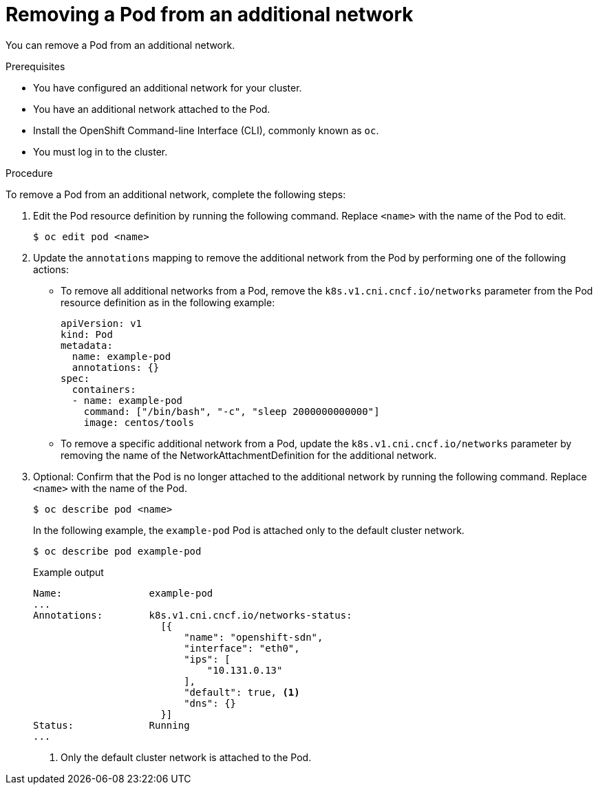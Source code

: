 // Module included in the following assemblies:
//
// * networking/multiple_networks/removing-pod.adoc

[id="nw-multus-remove-pod_{context}"]
= Removing a Pod from an additional network

You can remove a Pod from an additional network.

.Prerequisites

* You have configured an additional network for your cluster.
* You have an additional network attached to the Pod.
* Install the OpenShift Command-line Interface (CLI), commonly known as `oc`.
* You must log in to the cluster.

.Procedure

To remove a Pod from an additional network, complete the following steps:

. Edit the Pod resource definition by running the following command. Replace
`<name>` with the name of the Pod to edit.
+
[source,terminal]
----
$ oc edit pod <name>
----

. Update the `annotations` mapping to remove the additional network from the
Pod by performing one of the following actions:

* To remove all additional networks from a Pod, remove the
`k8s.v1.cni.cncf.io/networks` parameter from the Pod resource definition as in
the following example:
+
[source,yaml] 
----
apiVersion: v1
kind: Pod
metadata:
  name: example-pod
  annotations: {}
spec:
  containers:
  - name: example-pod
    command: ["/bin/bash", "-c", "sleep 2000000000000"]
    image: centos/tools
----

* To remove a specific additional network from a Pod, update the
`k8s.v1.cni.cncf.io/networks` parameter by removing the name of the
NetworkAttachmentDefinition for the additional network.

. Optional: Confirm that the Pod is no longer attached to the additional network
by running the following command. Replace `<name>` with the name of the Pod.
+
[source,terminal]
----
$ oc describe pod <name>
----
+
In the following example, the `example-pod` Pod is attached only to the default
cluster network.
+
[source,terminal]
----
$ oc describe pod example-pod
----
+
.Example output
[source,terminal]
----
Name:               example-pod
...
Annotations:        k8s.v1.cni.cncf.io/networks-status:
                      [{
                          "name": "openshift-sdn",
                          "interface": "eth0",
                          "ips": [
                              "10.131.0.13"
                          ],
                          "default": true, <1>
                          "dns": {}
                      }]
Status:             Running
...
----
<1> Only the default cluster network is attached to the Pod.
